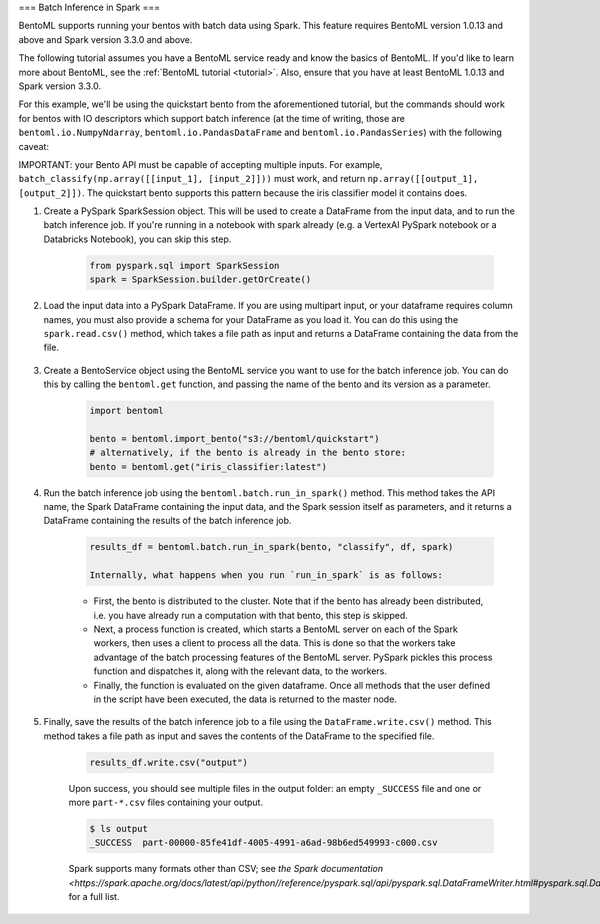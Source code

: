 ===
Batch Inference in Spark
===

BentoML supports running your bentos with batch data using Spark. This feature requires BentoML
version 1.0.13 and above and Spark version 3.3.0 and above.

The following tutorial assumes you have a BentoML service ready and know the basics of BentoML. If
you'd like to learn more about BentoML, see the :ref:`BentoML tutorial <tutorial>`. Also, ensure that
you have at least BentoML 1.0.13 and Spark version 3.3.0.

For this example, we'll be using the quickstart bento from the aforementioned tutorial, but the
commands should work for bentos with IO descriptors which support batch inference (at the time of
writing, those are ``bentoml.io.NumpyNdarray``, ``bentoml.io.PandasDataFrame`` and
``bentoml.io.PandasSeries``) with the following caveat:

IMPORTANT: your Bento API must be capable of accepting multiple inputs. For example,
``batch_classify(np.array([[input_1], [input_2]]))`` must work, and return
``np.array([[output_1], [output_2]])``. The quickstart bento supports this pattern because the iris
classifier model it contains does.

#. Create a PySpark SparkSession object. This will be used to create a DataFrame from the input
   data, and to run the batch inference job. If you're running in a notebook with spark already
   (e.g. a VertexAI PySpark notebook or a Databricks Notebook), you can skip this step.

    .. code-block:: python

        from pyspark.sql import SparkSession
        spark = SparkSession.builder.getOrCreate()

#. Load the input data into a PySpark DataFrame. If you are using multipart input, or your dataframe
   requires column names, you must also provide a schema for your DataFrame as you load it. You can
   do this using the ``spark.read.csv()`` method, which takes a file path as input and returns a
   DataFrame containing the data from the file.

    .. code-block:: python
        from pyspark.sql.types import StructType, StructField, FloatType, StringType
        schema = SparkStruct(
            StructField(name=”sepal_length”, FloatType(), False),
            StructField(name=”sepal_width”, FloatType(), False),
            StructField(name=”petal_length”, FloatType(), False),
            StructField(name=”petal_width”, FloatType(), False),
        )
        df = spark.read.csv("https://docs.bentoml.org/en/latest/integrations/spark/input.csv")

#. Create a BentoService object using the BentoML service you want to use for the batch inference
   job. You can do this by calling the ``bentoml.get`` function, and passing the name of the bento
   and its version as a parameter.

    .. code-block:: python

        import bentoml

        bento = bentoml.import_bento("s3://bentoml/quickstart")
        # alternatively, if the bento is already in the bento store:
        bento = bentoml.get("iris_classifier:latest")

#. Run the batch inference job using the ``bentoml.batch.run_in_spark()`` method. This method takes
   the API name, the Spark DataFrame containing the input data, and the Spark session itself as
   parameters, and it returns a DataFrame containing the results of the batch inference job.

    .. code-block:: python

        results_df = bentoml.batch.run_in_spark(bento, "classify", df, spark)

        Internally, what happens when you run `run_in_spark` is as follows:

    * First, the bento is distributed to the cluster. Note that if the bento has already been
      distributed, i.e. you have already run a computation with that bento, this step is skipped.

    * Next, a process function is created, which starts a BentoML server on each of the Spark
      workers, then uses a client to process all the data. This is done so that the workers take
      advantage of the batch processing features of the BentoML server. PySpark pickles this process
      function and dispatches it, along with the relevant data, to the workers.

    * Finally, the function is evaluated on the given dataframe. Once all methods that the user
      defined in the script have been executed, the data is returned to the master node.

#. Finally, save the results of the batch inference job to a file using the
   ``DataFrame.write.csv()`` method. This method takes a file path as input and saves the contents
   of the DataFrame to the specified file.

    .. code-block:: python

        results_df.write.csv("output")

    Upon success, you should see multiple files in the output folder: an empty ``_SUCCESS`` file and
    one or more ``part-*.csv`` files containing your output.

    .. code-block:: bash

        $ ls output
        _SUCCESS  part-00000-85fe41df-4005-4991-a6ad-98b6ed549993-c000.csv

    Spark supports many formats other than CSV; see `the Spark documentation
    <https://spark.apache.org/docs/latest/api/python//reference/pyspark.sql/api/pyspark.sql.DataFrameWriter.html#pyspark.sql.DataFrameWriter>`
    for a full list.